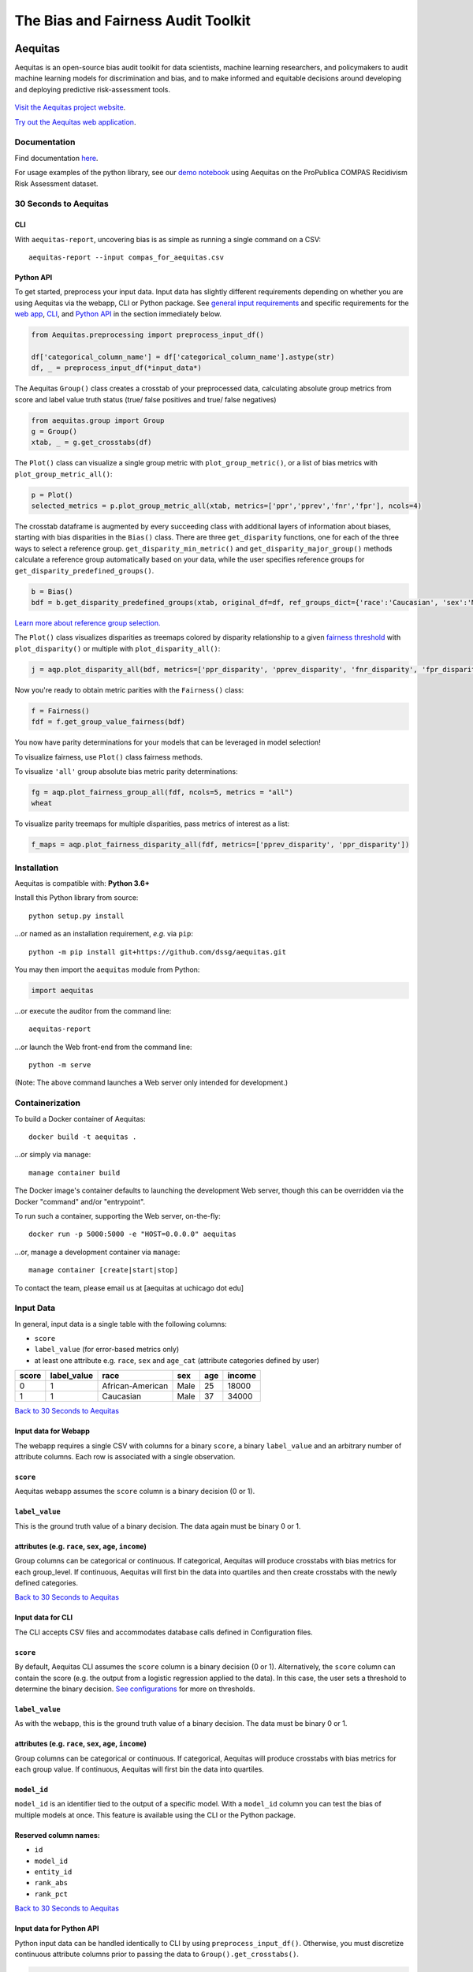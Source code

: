 ========================================================
The Bias and Fairness Audit Toolkit
========================================================


.. figure:: src/aequitas_webapp/static/images/aequitas_header.png
    :scale: 50 %


--------
Aequitas
--------

Aequitas is an open-source bias audit toolkit for data scientists, machine learning researchers, and policymakers to audit machine learning models for discrimination and bias, and to make informed and equitable decisions around developing and deploying predictive risk-assessment tools.


.. figure:: src/aequitas_webapp/static/images/use_aequitas.png
    :scale: 50 %



`Visit the Aequitas project website <http://dsapp.uchicago.edu/aequitas/>`_.


`Try out the Aequitas web application <http://aequitas.dssg.io/>`_.


Documentation
=============

Find documentation `here <https://dssg.github.io/aequitas/>`_.

For usage examples of the python library, see our `demo notebook <https://github.com/dssg/aequitas/blob/master/docs/source/examples/compas_demo.ipynb>`_ using Aequitas on the ProPublica COMPAS Recidivism Risk Assessment dataset.

30 Seconds to Aequitas
======================

CLI
---
With ``aequitas-report``, uncovering bias is as simple as running a single command on a CSV::

    aequitas-report --input compas_for_aequitas.csv


Python API
----------
To get started, preprocess your input data. Input data has slightly different requirements depending on whether you are using Aequitas via the webapp, CLI or Python package. See `general input requirements <#input-data>`_ and specific requirements for the `web app <#input-data-for-webapp>`_, `CLI <#input-data-for-cli>`_, and `Python API <#input-data-for-python-api>`_ in the section immediately below. 

.. code-block:: python

    from Aequitas.preprocessing import preprocess_input_df()
    
    df['categorical_column_name'] = df['categorical_column_name'].astype(str)
    df, _ = preprocess_input_df(*input_data*)

The Aequitas ``Group()`` class creates a crosstab of your preprocessed data, calculating absolute group metrics from score and label value truth status (true/ false positives and true/ false negatives)

.. code-block:: python

    from aequitas.group import Group
    g = Group()
    xtab, _ = g.get_crosstabs(df)

The ``Plot()`` class can visualize a single group metric with ``plot_group_metric()``, or a list of bias metrics with ``plot_group_metric_all()``:

.. code-block:: python

    p = Plot()
    selected_metrics = p.plot_group_metric_all(xtab, metrics=['ppr','pprev','fnr','fpr'], ncols=4)


.. figure:: docs/_static/selected_group_metrics.png
   :scale: 100%

The crosstab dataframe is augmented by every succeeding class with additional layers of information about biases, starting with bias disparities in the ``Bias()`` class. There are three ``get_disparity`` functions, one for each of the three ways to select a reference group. ``get_disparity_min_metric()`` and ``get_disparity_major_group()`` methods calculate a reference group automatically based on your data, while the user specifies reference groups for ``get_disparity_predefined_groups()``.

.. code-block:: python

    b = Bias()
    bdf = b.get_disparity_predefined_groups(xtab, original_df=df, ref_groups_dict={'race':'Caucasian', 'sex':'Male', 'age_cat':'25 - 45'}, alpha=0.05, mask_significance=True)

`Learn more about reference group selection. <https://dssg.github.io/aequitas/config.html>`_


The ``Plot()`` class visualizes disparities as treemaps colored by disparity relationship to a given `fairness threshold <https://dssg.github.io/aequitas/config.html>`_ with ``plot_disparity()`` or multiple with ``plot_disparity_all()``:

.. code-block:: python

    j = aqp.plot_disparity_all(bdf, metrics=['ppr_disparity', 'pprev_disparity', 'fnr_disparity', 'fpr_disparity', 'precision_disparity', 'fdr_disparity'], attributes=['race'], significance_alpha=0.05)

.. figure:: docs/_static/selected_treemaps.png
   :scale: 100%


Now you're ready to obtain metric parities with the ``Fairness()`` class:

.. code-block:: python

    f = Fairness()
    fdf = f.get_group_value_fairness(bdf)

You now have parity determinations for your models that can be leveraged in model selection!

To visualize fairness, use ``Plot()`` class fairness methods.

To visualize ``'all'`` group absolute bias metric parity determinations:

.. code-block:: python

    fg = aqp.plot_fairness_group_all(fdf, ncols=5, metrics = "all")
    wheat


.. figure:: docs/_static/all_fairness_group.png
   :scale: 100%


To visualize parity treemaps for multiple disparities, pass metrics of interest as a list:

.. code-block:: python

    f_maps = aqp.plot_fairness_disparity_all(fdf, metrics=['pprev_disparity', 'ppr_disparity'])

.. figure:: docs/_static/fairness_selected_disparities_race.png
   :scale: 100%


Installation
============

Aequitas is compatible with: **Python 3.6+**

Install this Python library from source::

    python setup.py install

...or named as an installation requirement, *e.g.* via ``pip``::

    python -m pip install git+https://github.com/dssg/aequitas.git

You may then import the ``aequitas`` module from Python:

.. code-block:: python

    import aequitas

...or execute the auditor from the command line::

    aequitas-report

...or launch the Web front-end from the command line::

    python -m serve

(Note: The above command launches a Web server only intended for development.)

Containerization
================

To build a Docker container of Aequitas::

    docker build -t aequitas .

...or simply via ``manage``::

    manage container build

The Docker image's container defaults to launching the development Web server, though this can be overridden via the Docker "command" and/or "entrypoint".

To run such a container, supporting the Web server, on-the-fly::

    docker run -p 5000:5000 -e "HOST=0.0.0.0" aequitas

...or, manage a development container via ``manage``::

    manage container [create|start|stop]

To contact the team, please email us at [aequitas at uchicago dot edu]




Input Data
==========
In general, input data is a single table with the following columns:

- ``score``
- ``label_value`` (for error-based metrics only)
- at least one attribute e.g. ``race``, ``sex`` and ``age_cat`` (attribute categories defined by user)

=====  ===========  ================  ==== === ======
score  label_value  race              sex  age income
=====  ===========  ================  ==== === ======
0      1            African-American  Male 25  18000
1      1            Caucasian         Male 37  34000
=====  ===========  ================  ==== === ======

`Back to 30 Seconds to Aequitas <#30-seconds-to-aequitas>`_

Input data for Webapp
---------------------

The webapp requires a single CSV with columns for a binary ``score``, a binary ``label_value`` and an arbitrary number of attribute columns. Each row is associated with a single observation.

.. figure:: docs/_static/webapp_input.png
   :height: 240px
   :width: 320px


``score``
---------
Aequitas webapp assumes the ``score`` column is a binary decision (0 or 1).


``label_value``
---------------
This is the ground truth value of a binary decision. The data again must be binary 0 or 1.


attributes (e.g. ``race``, ``sex``, ``age``, ``income``)
---------------------------------------------------------
Group columns can be categorical or continuous. If categorical, Aequitas will produce crosstabs with bias metrics for each group_level. If continuous, Aequitas will first bin the data into quartiles and then create crosstabs with the newly defined categories.

`Back to 30 Seconds to Aequitas <#30-seconds-to-aequitas>`_


Input data for CLI
------------------

The CLI accepts CSV files and accommodates database calls defined in Configuration files.

.. figure:: docs/_static/CLI_input.png
   :height: 240px
   :width: 320px


``score``
---------
By default, Aequitas CLI assumes the ``score`` column is a binary decision (0 or 1). Alternatively, the ``score`` column can contain the score (e.g. the output from a logistic regression applied to the data). In this case, the user sets a threshold to determine the binary decision. `See configurations <https://dssg.github.io/aequitas/config.html>`_ for more on thresholds.


``label_value``
---------------
As with the webapp, this is the ground truth value of a binary decision. The data must be binary 0 or 1.


attributes (e.g. ``race``, ``sex``, ``age``, ``income``)
---------------------------------------------------------
Group columns can be categorical or continuous. If categorical, Aequitas will produce crosstabs with bias metrics for each group value. If continuous, Aequitas will first bin the data into quartiles.

``model_id``
------------
``model_id`` is an identifier tied to the output of a specific model. With a ``model_id`` column you can test the bias of multiple models at once. This feature is available using the CLI or the Python package.


Reserved column names:
----------------------

* ``id``
* ``model_id``
* ``entity_id``
* ``rank_abs``
* ``rank_pct``


`Back to 30 Seconds to Aequitas <#30-seconds-to-aequitas>`_


Input data for Python API
-------------------------
Python input data can be handled identically to CLI by using ``preprocess_input_df()``. Otherwise, you must discretize continuous attribute columns prior to passing the data to ``Group().get_crosstabs()``.

.. code-block:: python

    from Aequitas.preprocessing import preprocess_input_df()
    # *input_data* matches CLI input data norms.
    df, _ = preprocess_input_df(*input_data*)


.. figure:: docs/_static/python_input.png
   :height: 240px
   :width: 320px

``score``
---------
By default, Aequitas assumes the ``score`` column is a binary decision (0 or 1). If the ``score`` column contains a non-binary score (e.g. the output from a logistic regression applied to the data), the user sets a threshold to determine the binary decision. Thresholds are set in a dictionary passed to `get_crosstabs()` of format {'rank_abs':[300] , 'rank_pct':[1.0, 5.0, 10.0]}. `See configurations <https://dssg.github.io/aequitas/config.html>`_ for more on thresholds.

``label_value``
---------------
This is the ground truth value of a binary decision. The data must be binary (0 or 1).

attributes (e.g. ``race``, ``sex``, ``age``, ``income``)
---------------------------------------------------------
Group columns can be categorical or continuous. If categorical, Aequitas will produce crosstabs with bias metrics for each group_level. If continuous, Aequitas will first bin the data into quartiles.

If you plan to bin or discretize continuous features manually, note that ``get_crosstabs()`` expects attribute columns to be of type 'string'. This excludes the ``pandas`` 'categorical' data type, which is the default output of certain ``pandas`` discretizing functions. You can recast 'categorical' columns to strings:

.. code-block:: python

   df['categorical_column_name'] = df['categorical_column_name'].astype(str)

``model_id``
------------
``model_id`` is an identifier tied to the output of a specific model. With a ``model_id`` column you can test the bias of multiple models at once. This feature is available using the CLI or the Python package.


Reserved column names:
----------------------
* ``id``
* ``model_id``
* ``entity_id``
* ``rank_abs``
* ``rank_pct``


`Back to 30 Seconds to Aequitas <#30-seconds-to-aequitas>`_



Development
===========

Provision your development environment via the shell script ``develop``::

    ./develop

Common development tasks, such as deploying the webapp, may then be handled via ``manage``::

    manage --help


Citing Aequitas
===============

If you use Aequitas in a scientific publication, we would appreciate citations to the following paper:

Pedro Saleiro, Benedict Kuester, Abby Stevens, Ari Anisfeld, Loren Hinkson, Jesse London, Rayid Ghani, Aequitas: A Bias and Fairness Audit Toolkit,  arXiv preprint arXiv:1811.05577 (2018). ( `PDF <https://arxiv.org/pdf/1811.05577.pdf>`_)


   @article{2018aequitas,
     title={Aequitas: A Bias and Fairness Audit Toolkit},
     author={Saleiro, Pedro and Kuester, Benedict and Stevens, Abby and Anisfeld, Ari and Hinkson, Loren and London, Jesse and Ghani, Rayid},
     journal={arXiv preprint arXiv:1811.05577},
     year={2018}}

|
|
|
|
|
|


© 2018 Center for Data Science and Public Policy - University of Chicago
